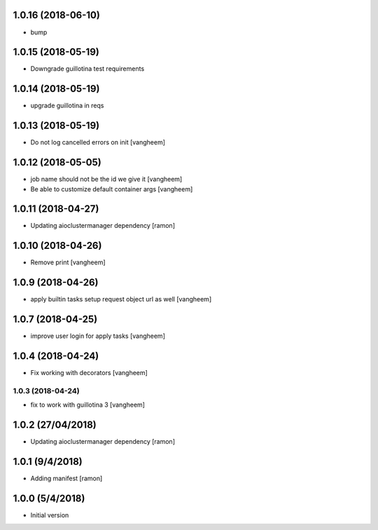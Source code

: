 1.0.16 (2018-06-10)
-------------------

- bump


1.0.15 (2018-05-19)
-------------------

- Downgrade guillotina test requirements


1.0.14 (2018-05-19)
-------------------

- upgrade guillotina in reqs


1.0.13 (2018-05-19)
-------------------

- Do not log cancelled errors on init
  [vangheem]


1.0.12 (2018-05-05)
-------------------

- job name should not be the id we give it
  [vangheem]

- Be able to customize default container args
  [vangheem]

1.0.11 (2018-04-27)
-------------------

- Updating aioclustermanager dependency
  [ramon]

1.0.10 (2018-04-26)
-------------------

- Remove print
  [vangheem]


1.0.9 (2018-04-26)
------------------

- apply builtin tasks setup request object url as well
  [vangheem]


1.0.7 (2018-04-25)
------------------

- improve user login for apply tasks
  [vangheem]


1.0.4 (2018-04-24)
------------------

- Fix working with decorators
  [vangheem]


1.0.3 (2018-04-24)
=======

- fix to work with guillotina 3
  [vangheem]

1.0.2 (27/04/2018)
------------------

- Updating aioclustermanager dependency
  [ramon]


1.0.1 (9/4/2018)
----------------

- Adding manifest
  [ramon]

1.0.0 (5/4/2018)
----------------

- Initial version
